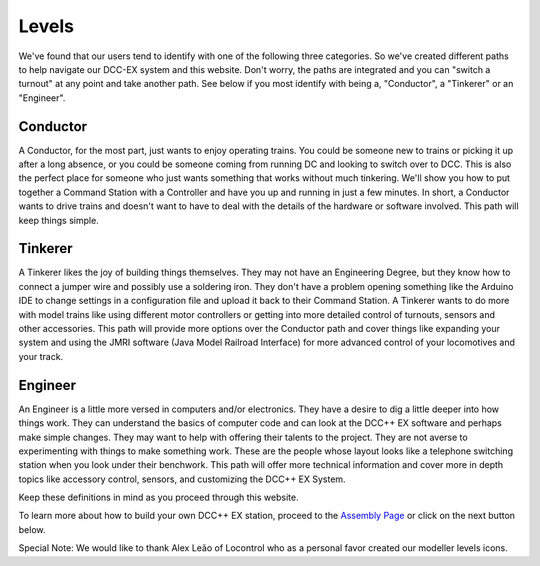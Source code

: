 Levels
==========================


We've found that our users tend to identify with one of the following three categories. So we've created different paths to help navigate our DCC-EX system and this website. Don't worry, the paths are integrated and you can "switch a turnout" at any point and take another path. See below if you most identify with being a, "Conductor", a "Tinkerer" or an "Engineer".



Conductor
---------

.. image:: ../_static/images/conductor.png
   :alt: Conductor Hat
   :width: 100px
   :height: 72px
   :align: left

A Conductor, for the most part, just wants to enjoy operating trains. You could be someone new to trains or picking it up after a long absence, or you could be someone coming from running DC and looking to switch over to DCC. This is also the perfect place for someone who just wants something that works without much tinkering. We'll show you how to put together a Command Station with a Controller and have you up and running in just a few minutes. In short, a Conductor wants to drive trains and doesn't want to have to deal with the details of the hardware or software involved. This path will keep things simple.

Tinkerer
--------

.. image:: ../_static/images/tinkerer.png
   :alt: Propeller Beanie
   :width: 110px
   :height: 110px
   :align: left

A Tinkerer likes the joy of building things themselves. They may not have an Engineering Degree, but they know how to connect a jumper wire and possibly use a soldering iron. They don't have a problem opening something like the Arduino IDE to change settings in a configuration file and upload it back to their Command Station. A Tinkerer wants to do more with model trains like using different motor controllers or getting into more detailed control of turnouts, sensors and other accessories. This path will provide more options over the Conductor path and cover things like expanding your system and using the JMRI software (Java Model Railroad Interface) for more advanced control of your locomotives and your track.

Engineer
--------

.. image:: ../_static/images/engineer.png
   :alt: Engineer Hat
   :width: 120px
   :height: 98px
   :align: left

An Engineer is a little more versed in computers and/or electronics. They have a desire to dig a little deeper into how things work. They can understand the basics of computer code and can look at the DCC++ EX software and perhaps make simple changes. They may want to help with offering their talents to the project. They are not averse to experimenting with things to make something work. These are the people whose layout looks like a telephone switching station when you look under their benchwork. This path will offer more technical information and cover more in depth topics like accessory control, sensors, and customizing the DCC++ EX System.

Keep these definitions in mind as you proceed through this website.

To learn more about how to build your own DCC++ EX station, proceed to the `Assembly Page <./assembly.html>`_ or click on the next button below.

Special Note: We would like to thank Alex Leão of Locontrol who as a personal favor created our modeller levels icons.

